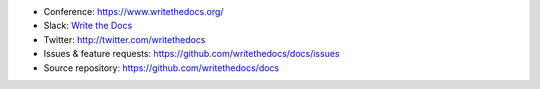 * Conference: https://www.writethedocs.org/
* Slack: `Write the Docs <http://slack.writethedocs.org/>`_
* Twitter: http://twitter.com/writethedocs
* Issues & feature requests: https://github.com/writethedocs/docs/issues
* Source repository: https://github.com/writethedocs/docs
